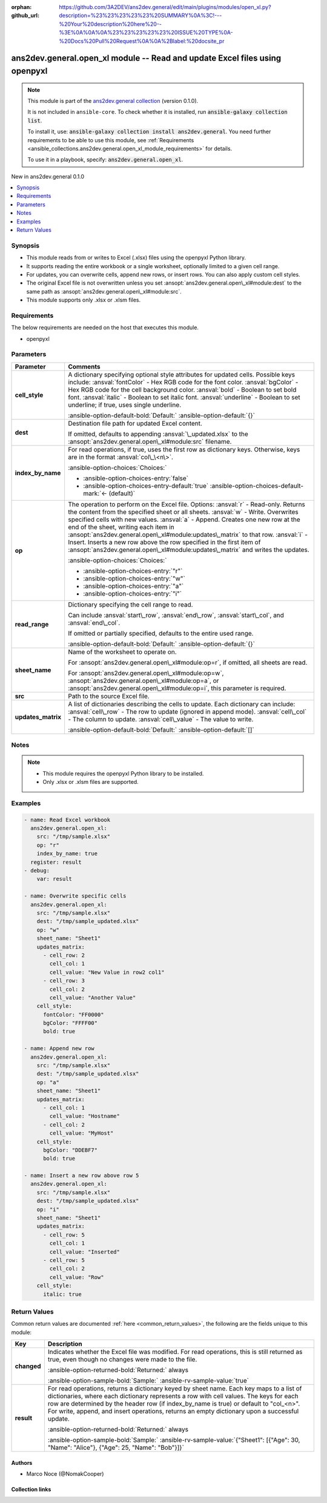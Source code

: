 .. Document meta

:orphan:
:github_url: https://github.com/3A2DEV/ans2dev.general/edit/main/plugins/modules/open_xl.py?description=%23%23%23%23%23%20SUMMARY%0A%3C!---%20Your%20description%20here%20--%3E%0A%0A%0A%23%23%23%23%23%20ISSUE%20TYPE%0A-%20Docs%20Pull%20Request%0A%0A%2Blabel:%20docsite_pr

.. |antsibull-internal-nbsp| unicode:: 0xA0
    :trim:

.. meta::
  :antsibull-docs: 2.16.3

.. Anchors

.. _ansible_collections.ans2dev.general.open_xl_module:

.. Anchors: short name for ansible.builtin

.. Title

ans2dev.general.open_xl module -- Read and update Excel files using openpyxl
++++++++++++++++++++++++++++++++++++++++++++++++++++++++++++++++++++++++++++

.. Collection note

.. note::
    This module is part of the `ans2dev.general collection <https://galaxy.ansible.com/ui/repo/published/3A2DEV/ans2dev.general/>`_ (version 0.1.0).

    It is not included in ``ansible-core``.
    To check whether it is installed, run :code:`ansible-galaxy collection list`.

    To install it, use: :code:`ansible-galaxy collection install ans2dev.general`.
    You need further requirements to be able to use this module,
    see :ref:`Requirements <ansible_collections.ans2dev.general.open_xl_module_requirements>` for details.

    To use it in a playbook, specify: :code:`ans2dev.general.open_xl`.

.. version_added

.. rst-class:: ansible-version-added

New in ans2dev.general 0.1.0

.. contents::
   :local:
   :depth: 1

.. Deprecated


Synopsis
--------

.. Description

- This module reads from or writes to Excel (.xlsx) files using the openpyxl Python library.
- It supports reading the entire workbook or a single worksheet, optionally limited to a given cell range.
- For updates, you can overwrite cells, append new rows, or insert rows. You can also apply custom cell styles.
- The original Excel file is not overwritten unless you set :ansopt:`ans2dev.general.open\_xl#module:dest` to the same path as :ansopt:`ans2dev.general.open\_xl#module:src`.
- This module supports only .xlsx or .xlsm files.


.. Aliases


.. Requirements

.. _ansible_collections.ans2dev.general.open_xl_module_requirements:

Requirements
------------
The below requirements are needed on the host that executes this module.

- openpyxl






.. Options

Parameters
----------

.. tabularcolumns:: \X{1}{3}\X{2}{3}

.. list-table::
  :width: 100%
  :widths: auto
  :header-rows: 1
  :class: longtable ansible-option-table

  * - Parameter
    - Comments

  * - .. raw:: html

        <div class="ansible-option-cell">
        <div class="ansibleOptionAnchor" id="parameter-cell_style"></div>

      .. _ansible_collections.ans2dev.general.open_xl_module__parameter-cell_style:

      .. rst-class:: ansible-option-title

      **cell_style**

      .. raw:: html

        <a class="ansibleOptionLink" href="#parameter-cell_style" title="Permalink to this option"></a>

      .. ansible-option-type-line::

        :ansible-option-type:`dictionary`

      .. raw:: html

        </div>

    - .. raw:: html

        <div class="ansible-option-cell">

      A dictionary specifying optional style attributes for updated cells. Possible keys include: :ansval:`fontColor` - Hex RGB code for the font color. :ansval:`bgColor` - Hex RGB code for the cell background color. :ansval:`bold` - Boolean to set bold font. :ansval:`italic` - Boolean to set italic font. :ansval:`underline` - Boolean to set underline; if true, uses single underline.


      .. rst-class:: ansible-option-line

      :ansible-option-default-bold:`Default:` :ansible-option-default:`{}`

      .. raw:: html

        </div>

  * - .. raw:: html

        <div class="ansible-option-cell">
        <div class="ansibleOptionAnchor" id="parameter-dest"></div>

      .. _ansible_collections.ans2dev.general.open_xl_module__parameter-dest:

      .. rst-class:: ansible-option-title

      **dest**

      .. raw:: html

        <a class="ansibleOptionLink" href="#parameter-dest" title="Permalink to this option"></a>

      .. ansible-option-type-line::

        :ansible-option-type:`string`

      .. raw:: html

        </div>

    - .. raw:: html

        <div class="ansible-option-cell">

      Destination file path for updated Excel content.

      If omitted, defaults to appending :ansval:`\_updated.xlsx` to the :ansopt:`ans2dev.general.open\_xl#module:src` filename.


      .. raw:: html

        </div>

  * - .. raw:: html

        <div class="ansible-option-cell">
        <div class="ansibleOptionAnchor" id="parameter-index_by_name"></div>

      .. _ansible_collections.ans2dev.general.open_xl_module__parameter-index_by_name:

      .. rst-class:: ansible-option-title

      **index_by_name**

      .. raw:: html

        <a class="ansibleOptionLink" href="#parameter-index_by_name" title="Permalink to this option"></a>

      .. ansible-option-type-line::

        :ansible-option-type:`boolean`

      .. raw:: html

        </div>

    - .. raw:: html

        <div class="ansible-option-cell">

      For read operations, if true, uses the first row as dictionary keys. Otherwise, keys are in the format :ansval:`col\_\<n\>`.


      .. rst-class:: ansible-option-line

      :ansible-option-choices:`Choices:`

      - :ansible-option-choices-entry:`false`
      - :ansible-option-choices-entry-default:`true` :ansible-option-choices-default-mark:`← (default)`


      .. raw:: html

        </div>

  * - .. raw:: html

        <div class="ansible-option-cell">
        <div class="ansibleOptionAnchor" id="parameter-op"></div>

      .. _ansible_collections.ans2dev.general.open_xl_module__parameter-op:

      .. rst-class:: ansible-option-title

      **op**

      .. raw:: html

        <a class="ansibleOptionLink" href="#parameter-op" title="Permalink to this option"></a>

      .. ansible-option-type-line::

        :ansible-option-type:`string` / :ansible-option-required:`required`

      .. raw:: html

        </div>

    - .. raw:: html

        <div class="ansible-option-cell">

      The operation to perform on the Excel file. Options: :ansval:`r` - Read-only. Returns the content from the specified sheet or all sheets. :ansval:`w` - Write. Overwrites specified cells with new values. :ansval:`a` - Append. Creates one new row at the end of the sheet, writing each item in :ansopt:`ans2dev.general.open\_xl#module:updates\_matrix` to that row. :ansval:`i` - Insert. Inserts a new row above the row specified in the first item of :ansopt:`ans2dev.general.open\_xl#module:updates\_matrix` and writes the updates.


      .. rst-class:: ansible-option-line

      :ansible-option-choices:`Choices:`

      - :ansible-option-choices-entry:`"r"`
      - :ansible-option-choices-entry:`"w"`
      - :ansible-option-choices-entry:`"a"`
      - :ansible-option-choices-entry:`"i"`


      .. raw:: html

        </div>

  * - .. raw:: html

        <div class="ansible-option-cell">
        <div class="ansibleOptionAnchor" id="parameter-read_range"></div>

      .. _ansible_collections.ans2dev.general.open_xl_module__parameter-read_range:

      .. rst-class:: ansible-option-title

      **read_range**

      .. raw:: html

        <a class="ansibleOptionLink" href="#parameter-read_range" title="Permalink to this option"></a>

      .. ansible-option-type-line::

        :ansible-option-type:`dictionary`

      .. raw:: html

        </div>

    - .. raw:: html

        <div class="ansible-option-cell">

      Dictionary specifying the cell range to read.

      Can include :ansval:`start\_row`\ , :ansval:`end\_row`\ , :ansval:`start\_col`\ , and :ansval:`end\_col`.

      If omitted or partially specified, defaults to the entire used range.


      .. rst-class:: ansible-option-line

      :ansible-option-default-bold:`Default:` :ansible-option-default:`{}`

      .. raw:: html

        </div>

  * - .. raw:: html

        <div class="ansible-option-cell">
        <div class="ansibleOptionAnchor" id="parameter-sheet_name"></div>

      .. _ansible_collections.ans2dev.general.open_xl_module__parameter-sheet_name:

      .. rst-class:: ansible-option-title

      **sheet_name**

      .. raw:: html

        <a class="ansibleOptionLink" href="#parameter-sheet_name" title="Permalink to this option"></a>

      .. ansible-option-type-line::

        :ansible-option-type:`string`

      .. raw:: html

        </div>

    - .. raw:: html

        <div class="ansible-option-cell">

      Name of the worksheet to operate on.

      For :ansopt:`ans2dev.general.open\_xl#module:op=r`\ , if omitted, all sheets are read.

      For :ansopt:`ans2dev.general.open\_xl#module:op=w`\ , :ansopt:`ans2dev.general.open\_xl#module:op=a`\ , or :ansopt:`ans2dev.general.open\_xl#module:op=i`\ , this parameter is required.


      .. raw:: html

        </div>

  * - .. raw:: html

        <div class="ansible-option-cell">
        <div class="ansibleOptionAnchor" id="parameter-src"></div>

      .. _ansible_collections.ans2dev.general.open_xl_module__parameter-src:

      .. rst-class:: ansible-option-title

      **src**

      .. raw:: html

        <a class="ansibleOptionLink" href="#parameter-src" title="Permalink to this option"></a>

      .. ansible-option-type-line::

        :ansible-option-type:`string` / :ansible-option-required:`required`

      .. raw:: html

        </div>

    - .. raw:: html

        <div class="ansible-option-cell">

      Path to the source Excel file.


      .. raw:: html

        </div>

  * - .. raw:: html

        <div class="ansible-option-cell">
        <div class="ansibleOptionAnchor" id="parameter-updates_matrix"></div>

      .. _ansible_collections.ans2dev.general.open_xl_module__parameter-updates_matrix:

      .. rst-class:: ansible-option-title

      **updates_matrix**

      .. raw:: html

        <a class="ansibleOptionLink" href="#parameter-updates_matrix" title="Permalink to this option"></a>

      .. ansible-option-type-line::

        :ansible-option-type:`list` / :ansible-option-elements:`elements=dictionary`

      .. raw:: html

        </div>

    - .. raw:: html

        <div class="ansible-option-cell">

      A list of dictionaries describing the cells to update. Each dictionary can include: :ansval:`cell\_row` - The row to update (ignored in append mode). :ansval:`cell\_col` - The column to update. :ansval:`cell\_value` - The value to write.


      .. rst-class:: ansible-option-line

      :ansible-option-default-bold:`Default:` :ansible-option-default:`[]`

      .. raw:: html

        </div>


.. Attributes


.. Notes

Notes
-----

.. note::
   - This module requires the openpyxl Python library to be installed.
   - Only .xlsx or .xlsm files are supported.

.. Seealso


.. Examples

Examples
--------

.. code-block:: yaml+jinja

    - name: Read Excel workbook
      ans2dev.general.open_xl:
        src: "/tmp/sample.xlsx"
        op: "r"
        index_by_name: true
      register: result
    - debug:
        var: result

    - name: Overwrite specific cells
      ans2dev.general.open_xl:
        src: "/tmp/sample.xlsx"
        dest: "/tmp/sample_updated.xlsx"
        op: "w"
        sheet_name: "Sheet1"
        updates_matrix:
          - cell_row: 2
            cell_col: 1
            cell_value: "New Value in row2 col1"
          - cell_row: 3
            cell_col: 2
            cell_value: "Another Value"
        cell_style:
          fontColor: "FF0000"
          bgColor: "FFFF00"
          bold: true

    - name: Append new row
      ans2dev.general.open_xl:
        src: "/tmp/sample.xlsx"
        dest: "/tmp/sample_updated.xlsx"
        op: "a"
        sheet_name: "Sheet1"
        updates_matrix:
          - cell_col: 1
            cell_value: "Hostname"
          - cell_col: 2
            cell_value: "MyHost"
        cell_style:
          bgColor: "DDEBF7"
          bold: true

    - name: Insert a new row above row 5
      ans2dev.general.open_xl:
        src: "/tmp/sample.xlsx"
        dest: "/tmp/sample_updated.xlsx"
        op: "i"
        sheet_name: "Sheet1"
        updates_matrix:
          - cell_row: 5
            cell_col: 1
            cell_value: "Inserted"
          - cell_row: 5
            cell_col: 2
            cell_value: "Row"
        cell_style:
          italic: true



.. Facts


.. Return values

Return Values
-------------
Common return values are documented :ref:`here <common_return_values>`, the following are the fields unique to this module:

.. tabularcolumns:: \X{1}{3}\X{2}{3}

.. list-table::
  :width: 100%
  :widths: auto
  :header-rows: 1
  :class: longtable ansible-option-table

  * - Key
    - Description

  * - .. raw:: html

        <div class="ansible-option-cell">
        <div class="ansibleOptionAnchor" id="return-changed"></div>

      .. _ansible_collections.ans2dev.general.open_xl_module__return-changed:

      .. rst-class:: ansible-option-title

      **changed**

      .. raw:: html

        <a class="ansibleOptionLink" href="#return-changed" title="Permalink to this return value"></a>

      .. ansible-option-type-line::

        :ansible-option-type:`boolean`

      .. raw:: html

        </div>

    - .. raw:: html

        <div class="ansible-option-cell">

      Indicates whether the Excel file was modified. For read operations, this is still returned as true, even though no changes were made to the file.


      .. rst-class:: ansible-option-line

      :ansible-option-returned-bold:`Returned:` always

      .. rst-class:: ansible-option-line
      .. rst-class:: ansible-option-sample

      :ansible-option-sample-bold:`Sample:` :ansible-rv-sample-value:`true`


      .. raw:: html

        </div>


  * - .. raw:: html

        <div class="ansible-option-cell">
        <div class="ansibleOptionAnchor" id="return-result"></div>

      .. _ansible_collections.ans2dev.general.open_xl_module__return-result:

      .. rst-class:: ansible-option-title

      **result**

      .. raw:: html

        <a class="ansibleOptionLink" href="#return-result" title="Permalink to this return value"></a>

      .. ansible-option-type-line::

        :ansible-option-type:`dictionary`

      .. raw:: html

        </div>

    - .. raw:: html

        <div class="ansible-option-cell">

      For read operations, returns a dictionary keyed by sheet name. Each key maps to a list of dictionaries, where each dictionary represents a row with cell values. The keys for each row are determined by the header row (if index\_by\_name is true) or default to "col\_\<n\>". For write, append, and insert operations, returns an empty dictionary upon a successful update.


      .. rst-class:: ansible-option-line

      :ansible-option-returned-bold:`Returned:` always

      .. rst-class:: ansible-option-line
      .. rst-class:: ansible-option-sample

      :ansible-option-sample-bold:`Sample:` :ansible-rv-sample-value:`{"Sheet1": [{"Age": 30, "Name": "Alice"}, {"Age": 25, "Name": "Bob"}]}`


      .. raw:: html

        </div>



..  Status (Presently only deprecated)


.. Authors

Authors
~~~~~~~

- Marco Noce (@NomakCooper)



.. Extra links

Collection links
~~~~~~~~~~~~~~~~

.. ansible-links::

  - title: "Issue Tracker"
    url: "https://github.com/3A2DEV/ans2dev.general/issues"
    external: true
  - title: "Repository (Sources)"
    url: "https://github.com/3A2DEV/ans2dev.general"
    external: true
  - title: "Report an issue"
    url: "https://github.com/3A2DEV/ans2dev.general/issues/new/choose"
    external: true


.. Parsing errors

